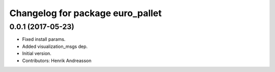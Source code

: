 ^^^^^^^^^^^^^^^^^^^^^^^^^^^^^^^^^
Changelog for package euro_pallet
^^^^^^^^^^^^^^^^^^^^^^^^^^^^^^^^^

0.0.1 (2017-05-23)
------------------
* Fixed install params.
* Added visualization_msgs dep.
* Initial version.
* Contributors: Henrik Andreasson
